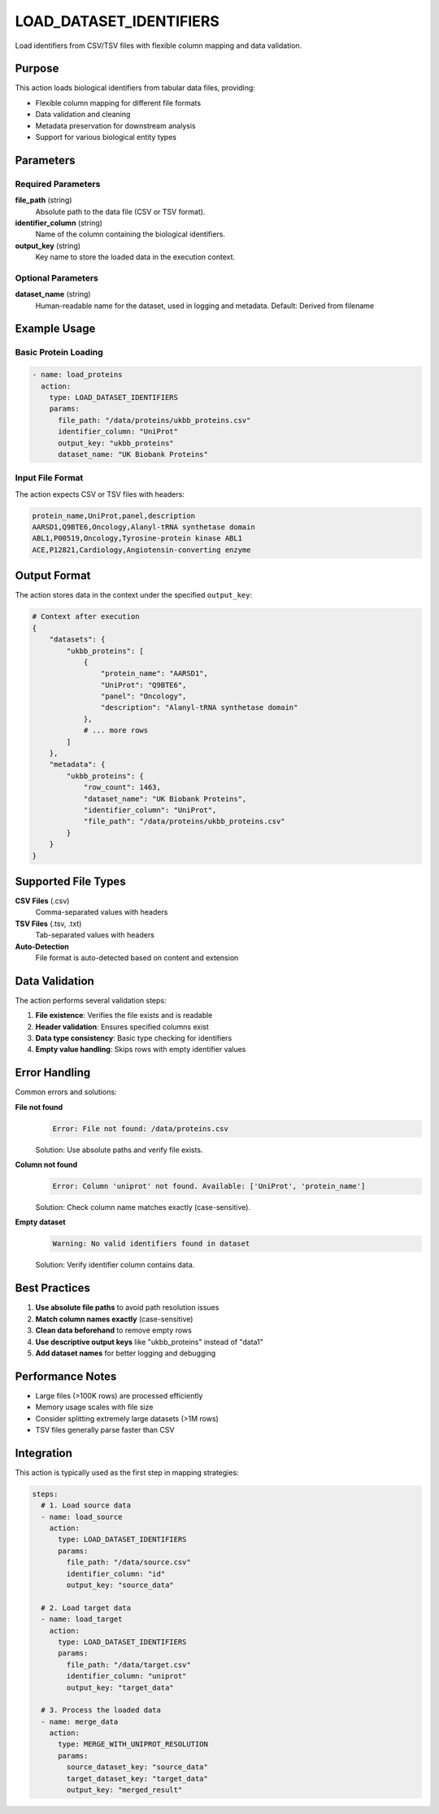 LOAD_DATASET_IDENTIFIERS
========================

Load identifiers from CSV/TSV files with flexible column mapping and data validation.

Purpose
-------

This action loads biological identifiers from tabular data files, providing:

* Flexible column mapping for different file formats
* Data validation and cleaning
* Metadata preservation for downstream analysis
* Support for various biological entity types

Parameters
----------

Required Parameters
~~~~~~~~~~~~~~~~~~~

**file_path** (string)
  Absolute path to the data file (CSV or TSV format).

**identifier_column** (string)
  Name of the column containing the biological identifiers.

**output_key** (string)  
  Key name to store the loaded data in the execution context.

Optional Parameters
~~~~~~~~~~~~~~~~~~~

**dataset_name** (string)
  Human-readable name for the dataset, used in logging and metadata.
  Default: Derived from filename

Example Usage
-------------

Basic Protein Loading
~~~~~~~~~~~~~~~~~~~~~

.. code-block:: yaml

    - name: load_proteins
      action:
        type: LOAD_DATASET_IDENTIFIERS
        params:
          file_path: "/data/proteins/ukbb_proteins.csv"
          identifier_column: "UniProt"
          output_key: "ukbb_proteins"
          dataset_name: "UK Biobank Proteins"

Input File Format
~~~~~~~~~~~~~~~~~

The action expects CSV or TSV files with headers:

.. code-block:: csv

    protein_name,UniProt,panel,description
    AARSD1,Q9BTE6,Oncology,Alanyl-tRNA synthetase domain
    ABL1,P00519,Oncology,Tyrosine-protein kinase ABL1
    ACE,P12821,Cardiology,Angiotensin-converting enzyme

Output Format
-------------

The action stores data in the context under the specified ``output_key``:

.. code-block:: python

    # Context after execution
    {
        "datasets": {
            "ukbb_proteins": [
                {
                    "protein_name": "AARSD1",
                    "UniProt": "Q9BTE6", 
                    "panel": "Oncology",
                    "description": "Alanyl-tRNA synthetase domain"
                },
                # ... more rows
            ]
        },
        "metadata": {
            "ukbb_proteins": {
                "row_count": 1463,
                "dataset_name": "UK Biobank Proteins",
                "identifier_column": "UniProt",
                "file_path": "/data/proteins/ukbb_proteins.csv"
            }
        }
    }

Supported File Types
--------------------

**CSV Files** (.csv)
  Comma-separated values with headers

**TSV Files** (.tsv, .txt)  
  Tab-separated values with headers

**Auto-Detection**
  File format is auto-detected based on content and extension

Data Validation
---------------

The action performs several validation steps:

1. **File existence**: Verifies the file exists and is readable
2. **Header validation**: Ensures specified columns exist
3. **Data type consistency**: Basic type checking for identifiers
4. **Empty value handling**: Skips rows with empty identifier values

Error Handling
--------------

Common errors and solutions:

**File not found**
  .. code-block:: 
  
      Error: File not found: /data/proteins.csv
      
  Solution: Use absolute paths and verify file exists.

**Column not found**
  .. code-block::
  
      Error: Column 'uniprot' not found. Available: ['UniProt', 'protein_name']
      
  Solution: Check column name matches exactly (case-sensitive).

**Empty dataset**
  .. code-block::
  
      Warning: No valid identifiers found in dataset
      
  Solution: Verify identifier column contains data.

Best Practices
--------------

1. **Use absolute file paths** to avoid path resolution issues
2. **Match column names exactly** (case-sensitive)
3. **Clean data beforehand** to remove empty rows
4. **Use descriptive output keys** like "ukbb_proteins" instead of "data1"
5. **Add dataset names** for better logging and debugging

Performance Notes
-----------------

* Large files (>100K rows) are processed efficiently
* Memory usage scales with file size
* Consider splitting extremely large datasets (>1M rows)
* TSV files generally parse faster than CSV

Integration
-----------

This action is typically used as the first step in mapping strategies:

.. code-block:: yaml

    steps:
      # 1. Load source data
      - name: load_source
        action:
          type: LOAD_DATASET_IDENTIFIERS
          params:
            file_path: "/data/source.csv"
            identifier_column: "id"
            output_key: "source_data"
      
      # 2. Load target data  
      - name: load_target
        action:
          type: LOAD_DATASET_IDENTIFIERS
          params:
            file_path: "/data/target.csv"
            identifier_column: "uniprot"
            output_key: "target_data"
      
      # 3. Process the loaded data
      - name: merge_data
        action:
          type: MERGE_WITH_UNIPROT_RESOLUTION
          params:
            source_dataset_key: "source_data"
            target_dataset_key: "target_data"
            output_key: "merged_result"
